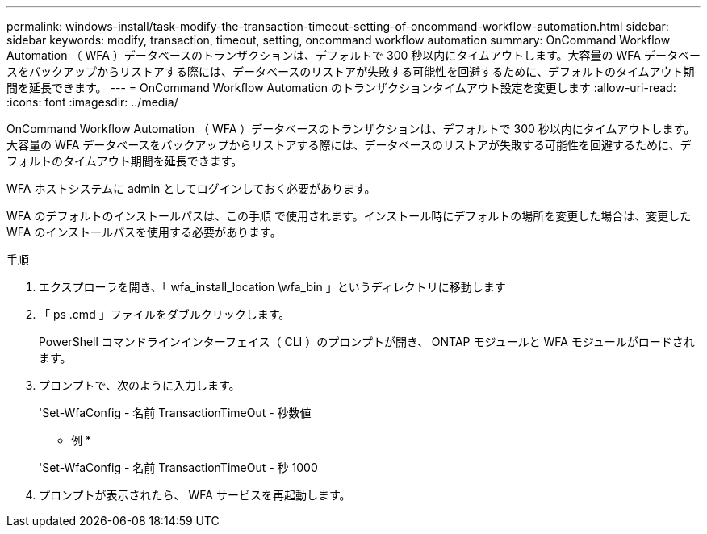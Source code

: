 ---
permalink: windows-install/task-modify-the-transaction-timeout-setting-of-oncommand-workflow-automation.html 
sidebar: sidebar 
keywords: modify, transaction, timeout, setting, oncommand workflow automation 
summary: OnCommand Workflow Automation （ WFA ）データベースのトランザクションは、デフォルトで 300 秒以内にタイムアウトします。大容量の WFA データベースをバックアップからリストアする際には、データベースのリストアが失敗する可能性を回避するために、デフォルトのタイムアウト期間を延長できます。 
---
= OnCommand Workflow Automation のトランザクションタイムアウト設定を変更します
:allow-uri-read: 
:icons: font
:imagesdir: ../media/


[role="lead"]
OnCommand Workflow Automation （ WFA ）データベースのトランザクションは、デフォルトで 300 秒以内にタイムアウトします。大容量の WFA データベースをバックアップからリストアする際には、データベースのリストアが失敗する可能性を回避するために、デフォルトのタイムアウト期間を延長できます。

WFA ホストシステムに admin としてログインしておく必要があります。

WFA のデフォルトのインストールパスは、この手順 で使用されます。インストール時にデフォルトの場所を変更した場合は、変更した WFA のインストールパスを使用する必要があります。

.手順
. エクスプローラを開き、「 wfa_install_location \wfa_bin 」というディレクトリに移動します
. 「 ps .cmd 」ファイルをダブルクリックします。
+
PowerShell コマンドラインインターフェイス（ CLI ）のプロンプトが開き、 ONTAP モジュールと WFA モジュールがロードされます。

. プロンプトで、次のように入力します。
+
'Set-WfaConfig - 名前 TransactionTimeOut - 秒数値

+
* 例 *

+
'Set-WfaConfig - 名前 TransactionTimeOut - 秒 1000

. プロンプトが表示されたら、 WFA サービスを再起動します。

